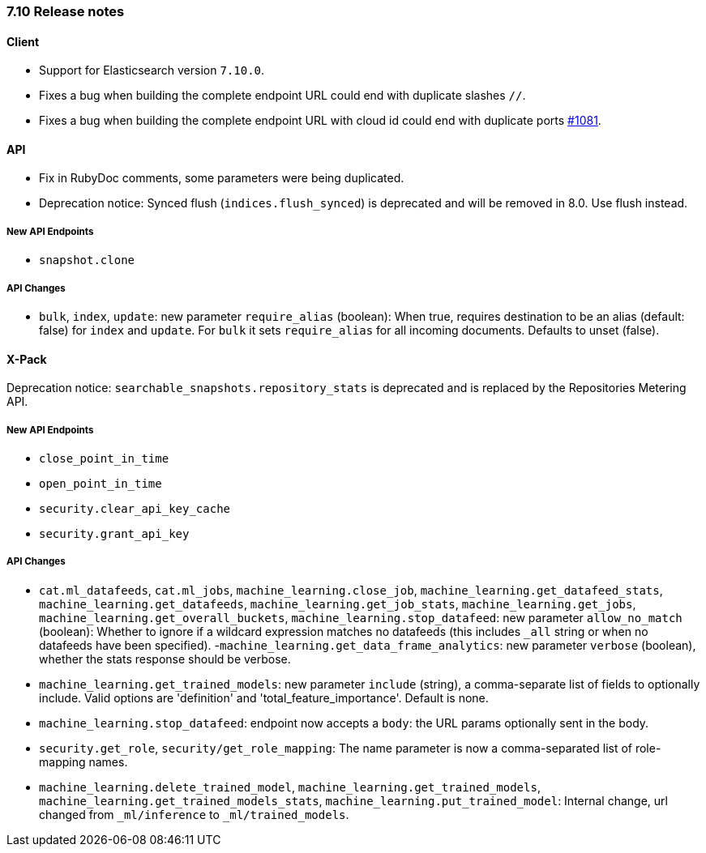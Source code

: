 [[release_notes_710]]
=== 7.10 Release notes

[discrete]
==== Client

- Support for Elasticsearch version `7.10.0`.
- Fixes a bug when building the complete endpoint URL could end with duplicate slashes `//`.
- Fixes a bug when building the complete endpoint URL with cloud id could end with duplicate ports https://github.com/elastic/elasticsearch-ruby/issues/1081[#1081].


[discrete]
==== API

- Fix in RubyDoc comments, some parameters were being duplicated.
- Deprecation notice: Synced flush (`indices.flush_synced`) is deprecated and will be removed in 8.0. Use flush instead.

[discrete]
===== New API Endpoints

- `snapshot.clone`


[discrete]
===== API Changes

- `bulk`, `index`, `update`: new parameter `require_alias` (boolean):  When true, requires destination to be an alias (default: false) for `index` and `update`. For `bulk` it sets `require_alias` for all incoming documents. Defaults to unset (false).


[discrete]
==== X-Pack

Deprecation notice: `searchable_snapshots.repository_stats` is deprecated and is replaced by the Repositories Metering API.

[discrete]
===== New API Endpoints

- `close_point_in_time`
- `open_point_in_time`
- `security.clear_api_key_cache`
- `security.grant_api_key`

[discrete]
===== API Changes

- `cat.ml_datafeeds`, `cat.ml_jobs`, `machine_learning.close_job`, `machine_learning.get_datafeed_stats`, `machine_learning.get_datafeeds`, `machine_learning.get_job_stats`, `machine_learning.get_jobs`, `machine_learning.get_overall_buckets`, `machine_learning.stop_datafeed`: new parameter `allow_no_match` (boolean): Whether to ignore if a wildcard expression matches no datafeeds (this includes `_all` string or when no datafeeds have been specified).
-`machine_learning.get_data_frame_analytics`: new parameter `verbose` (boolean), whether the stats response should be verbose.
- `machine_learning.get_trained_models`: new parameter `include` (string), a comma-separate list of fields to optionally include. Valid options are 'definition' and 'total_feature_importance'. Default is none.
- `machine_learning.stop_datafeed`: endpoint now accepts a `body`: the URL params optionally sent in the body.
- `security.get_role`, `security/get_role_mapping`: The name parameter is now a comma-separated list of role-mapping names.
- `machine_learning.delete_trained_model`, `machine_learning.get_trained_models`, `machine_learning.get_trained_models_stats`, `machine_learning.put_trained_model`: Internal change, url changed from `_ml/inference` to `_ml/trained_models`.
